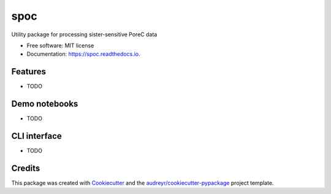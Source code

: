 ====
spoc
====


.. image:: https://img.shields.io/pypi/v/spoc.svg
        :target: https://pypi.python.org/pypi/spoc

.. image:: https://img.shields.io/travis/mittmich/spoc.svg
        :target: https://travis-ci.com/mittmich/spoc

.. image:: https://readthedocs.org/projects/spoc/badge/?version=latest
        :target: https://spoc.readthedocs.io/en/latest/?version=latest
        :alt: Documentation Status




Utility package for processing sister-sensitive PoreC data


* Free software: MIT license
* Documentation: https://spoc.readthedocs.io.

Features
--------

* TODO

Demo notebooks
--------

* TODO

CLI interface
--------

* TODO


Credits
-------

This package was created with Cookiecutter_ and the `audreyr/cookiecutter-pypackage`_ project template.

.. _Cookiecutter: https://github.com/audreyr/cookiecutter
.. _`audreyr/cookiecutter-pypackage`: https://github.com/audreyr/cookiecutter-pypackage
